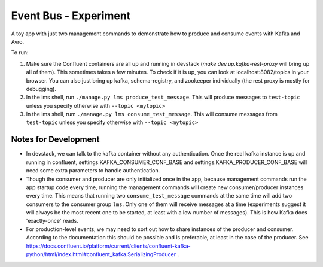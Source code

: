 ======================
Event Bus - Experiment
======================
A toy app with just two management commands to demonstrate how to produce
and consume events with Kafka and Avro.

To run:

1. Make sure the Confluent containers are all up and running in devstack (`make dev.up.kafka-rest-proxy` will bring up all of them). This sometimes takes a few minutes. To check if it is up, you can look at localhost:8082/topics in your browser. You can also just bring up kafka, schema-registry, and zookeeper individually (the rest proxy is mostly for debugging).

2. In the lms shell, run ``./manage.py lms produce_test_message``. This will produce messages to ``test-topic`` unless you specify otherwise with ``--topic <mytopic>``

3. In the lms shell, rum ``./manage.py lms consume_test_message``. This will consume messages from ``test-topic`` unless you specify otherwise with ``--topic <mytopic>``

Notes for Development
------------------
- In devstack, we can talk to the kafka container without any authentication. Once the real kafka instance is up and running in confluent, settings.KAFKA_CONSUMER_CONF_BASE and settings.KAFKA_PRODUCER_CONF_BASE will need some extra parameters to handle authentication.

- Though the consumer and producer are only initialized once in the app, because management commands run the app startup code every time, running the management commands will create new consumer/producer instances every time. This means that running two ``consume_test_message`` commands at the same time will add two consumers to the consumer group ``lms``. Only one of them will receive messages at a time (experiments suggest it will always be the most recent one to be started, at least with a low number of messages). This is how Kafka does 'exactly-once' reads. 

- For production-level events, we may need to sort out how to share instances of the producer and consumer. According to the documentation this should be possible and is preferable, at least in the case of the producer. See https://docs.confluent.io/platform/current/clients/confluent-kafka-python/html/index.html#confluent_kafka.SerializingProducer .
